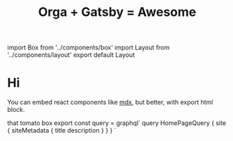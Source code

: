 #+TITLE: Orga + Gatsby = Awesome
#+HTML: import Box from '../components/box'
#+HTML: import Layout from '../components/layout'
#+HTML: export default Layout

* Hi
You can embed react components like [[https://mdxjs.com/][mdx]], but better, with export html block.

#+begin_export html
<Box>that tomato box</Box>
#+end_export

#+begin_export html
export const query = graphql`
query HomePageQuery {
    site {
      siteMetadata {
        title
        description
      }
    }
  }
`
#+end_export
